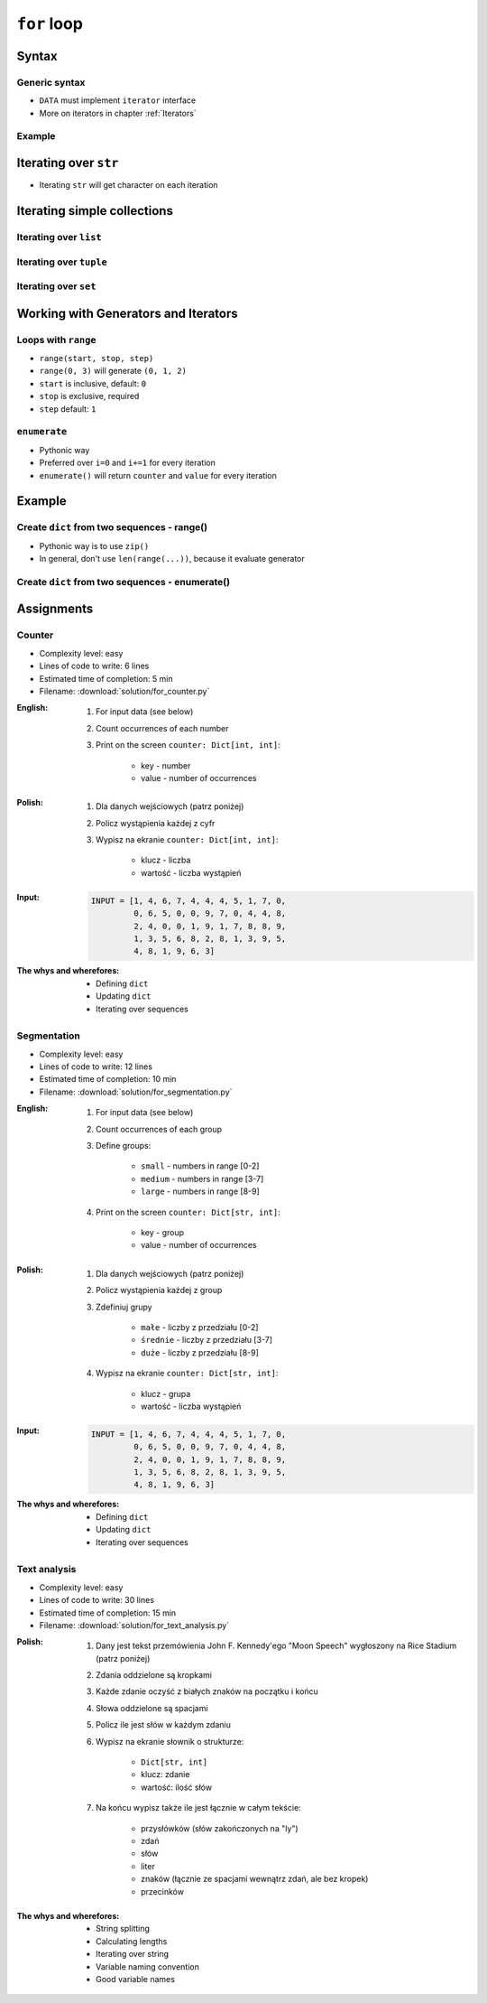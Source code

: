 .. _Loops:

************
``for`` loop
************


Syntax
======

Generic syntax
--------------
* ``DATA`` must implement ``iterator`` interface
* More on iterators in chapter :ref:`Iterators`

.. code-block:: python
    :caption: ``for`` loop syntax

    for <MY VARIABLE> in <DATA> :
        <CONTENT>

Example
-------
.. code-block:: python
    :caption: ``for`` loop syntax: printing each number from ``list``
    :emphasize-lines: 3

    DATA = ['a', 'b', 'c']

    for letter in DATA:
        print(letter)

    # 'a'
    # 'b'
    # 'c'

.. code-block:: python
    :caption: ``for`` loop syntax: data can be inline
    :emphasize-lines: 1

    for letter in ['a', 'b', 'c']:
        print(letter)

    # 'a'
    # 'b'
    # 'c'


Iterating over ``str``
======================
* Iterating ``str`` will get character on each iteration

.. code-block:: python
    :caption: Iterating over ``str``

    for letter in 'setosa':
        print(letter)

    # s
    # e
    # t
    # o
    # s
    # a


Iterating simple collections
============================

Iterating over ``list``
-----------------------
.. code-block:: python
    :caption: Iterating over ``list``

    DATA = [5.1, 3.5, 1.4, 0.2, 'setosa']

    for element in DATA:
        print(element)

    # 5.1
    # 3.5
    # 1.4
    # 0.2
    # 'setosa'

Iterating over ``tuple``
------------------------
.. code-block:: python
    :caption: Iterating over ``tuple``

    DATA = (5.1, 3.5, 1.4, 0.2, 'setosa')

    for element in DATA:
        print(element)

    # 5.1
    # 3.5
    # 1.4
    # 0.2
    # 'setosa'

Iterating over ``set``
----------------------
.. code-block:: python
    :caption: Iterating over ``set``

    DATA = {5.1, 3.5, 1.4, 0.2, 'setosa'}

    for element in DATA:
        print(element)

    # 5.1
    # 3.5
    # 1.4
    # 0.2
    # 'setosa'


Working with Generators and Iterators
=====================================

Loops with ``range``
--------------------
* ``range(start, stop, step)``
* ``range(0, 3)`` will generate ``(0, 1, 2)``
* ``start`` is inclusive, default: ``0``
* ``stop`` is exclusive, required
* ``step`` default: ``1``

.. code-block:: python
    :caption: Loops with ``range``

    for number in range(0, 3):
        print(number)

    # 0
    # 1
    # 2

.. code-block:: python
    :caption: Loops with ``range``

    for number in range(4, 11, 2):
        print(number)

    # 4
    # 6
    # 8
    # 10

``enumerate``
-------------
* Pythonic way
* Preferred over ``i=0`` and ``i+=1`` for every iteration
* ``enumerate()`` will return ``counter`` and ``value`` for every iteration

.. code-block:: python
    :caption: ``enumerate()`` will return ``counter`` and ``value`` for every iteration

    DATA = ['a', 'b', 'c']

    for i, letter in enumerate(DATA):
        print(f'{i} -> {letter}')

    # 0 -> a
    # 1 -> b
    # 2 -> c

.. code-block:: python
    :caption: ``enumerate()`` can start with custom number

    DATA = ['a', 'b', 'c']

    for i, letter in enumerate(DATA, start=5):
        print(f'{i}, {letter}')

    # 5 -> a
    # 6 -> b
    # 7 -> c


Example
=======

Create ``dict`` from two sequences - range()
--------------------------------------------
* Pythonic way is to use ``zip()``
* In general, don't use ``len(range(...))``, because it evaluate generator

.. code-block:: python
    :caption: Create ``dict`` from two ``list``

    keys = ['a', 'b', 'c', 'd']
    values = [1, 2, 3, 4]
    output = {}

    for i in range(len(keys)):
        key = keys[i]
        value = values[i]
        output[key] = value

    print(output)
    # {
    #     'a': 1,
    #     'b': 2,
    #     'c': 3,
    #     'd': 4,
    # }

Create ``dict`` from two sequences - enumerate()
------------------------------------------------
.. code-block:: python
    :caption: Create ``dict`` from two ``list``

    keys = ['a', 'b', 'c', 'd']
    values = [1, 2, 3, 4]
    output = {}

    for i, _ in enumerate(keys):
        key = keys[i]
        value = values[i]
        output[key] = value

    print(output)
    # {
    #     'a': 1,
    #     'b': 2,
    #     'c': 3,
    #     'd': 4,
    # }

Assignments
===========

Counter
-------
* Complexity level: easy
* Lines of code to write: 6 lines
* Estimated time of completion: 5 min
* Filename: :download:`solution/for_counter.py`

:English:
    #. For input data (see below)
    #. Count occurrences of each number
    #. Print on the screen ``counter: Dict[int, int]``:

        * key - number
        * value - number of occurrences

:Polish:
    #. Dla danych wejściowych (patrz poniżej)
    #. Policz wystąpienia każdej z cyfr
    #. Wypisz na ekranie ``counter: Dict[int, int]``:

        * klucz - liczba
        * wartość - liczba wystąpień

:Input:
    .. code-block:: python

        INPUT = [1, 4, 6, 7, 4, 4, 4, 5, 1, 7, 0,
                 0, 6, 5, 0, 0, 9, 7, 0, 4, 4, 8,
                 2, 4, 0, 0, 1, 9, 1, 7, 8, 8, 9,
                 1, 3, 5, 6, 8, 2, 8, 1, 3, 9, 5,
                 4, 8, 1, 9, 6, 3]

:The whys and wherefores:
    * Defining ``dict``
    * Updating ``dict``
    * Iterating over sequences

Segmentation
------------
* Complexity level: easy
* Lines of code to write: 12 lines
* Estimated time of completion: 10 min
* Filename: :download:`solution/for_segmentation.py`

:English:
    #. For input data (see below)
    #. Count occurrences of each group
    #. Define groups:

        * ``small`` - numbers in range [0-2]
        * ``medium`` - numbers in range [3-7]
        * ``large`` - numbers in range [8-9]

    #. Print on the screen ``counter: Dict[str, int]``:

        * key - group
        * value - number of occurrences

:Polish:
    #. Dla danych wejściowych (patrz poniżej)
    #. Policz wystąpienia każdej z group
    #. Zdefiniuj grupy

        * ``małe`` - liczby z przedziału [0-2]
        * ``średnie`` - liczby z przedziału [3-7]
        * ``duże`` - liczby z przedziału [8-9]

    #. Wypisz na ekranie ``counter: Dict[str, int]``:

        * klucz - grupa
        * wartość - liczba wystąpień

:Input:
    .. code-block:: python

        INPUT = [1, 4, 6, 7, 4, 4, 4, 5, 1, 7, 0,
                 0, 6, 5, 0, 0, 9, 7, 0, 4, 4, 8,
                 2, 4, 0, 0, 1, 9, 1, 7, 8, 8, 9,
                 1, 3, 5, 6, 8, 2, 8, 1, 3, 9, 5,
                 4, 8, 1, 9, 6, 3]

:The whys and wherefores:
    * Defining ``dict``
    * Updating ``dict``
    * Iterating over sequences

Text analysis
-------------
* Complexity level: easy
* Lines of code to write: 30 lines
* Estimated time of completion: 15 min
* Filename: :download:`solution/for_text_analysis.py`

:Polish:
    #. Dany jest tekst przemówienia John F. Kennedy'ego "Moon Speech" wygłoszony na Rice Stadium (patrz poniżej)
    #. Zdania oddzielone są kropkami
    #. Każde zdanie oczyść z białych znaków na początku i końcu
    #. Słowa oddzielone są spacjami
    #. Policz ile jest słów w każdym zdaniu
    #. Wypisz na ekranie słownik o strukturze:

        * ``Dict[str, int]``
        * klucz: zdanie
        * wartość: ilość słów

    #. Na końcu wypisz także ile jest łącznie w całym tekście:

        * przysłówków (słów zakończonych na "ly")
        * zdań
        * słów
        * liter
        * znaków (łącznie ze spacjami wewnątrz zdań, ale bez kropek)
        * przecinków

:The whys and wherefores:
    * String splitting
    * Calculating lengths
    * Iterating over string
    * Variable naming convention
    * Good variable names

.. code-block:: text
    :caption: "Moon Speech" by John F. Kennedy, Rice Stadium, Houston, TX, 1962-09-12 :cite:`Kennedy1962`

    We choose to go to the Moon. We choose to go to the Moon in this decade and do the other things. Not because they are easy, but because they are hard. Because that goal will serve to organize and measure the best of our energies and skills. Because that challenge is one that we are willing to accept. One we are unwilling to postpone. And one we intend to win
